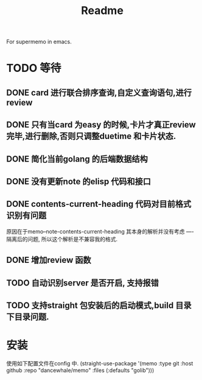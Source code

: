 #+title: Readme
For supermemo in emacs.

* TODO 等待
** DONE card 进行联合排序查询,自定义查询语句,进行review
** DONE 只有当card 为easy 的时候,卡片才真正review 完毕,进行删除,否则只调整duetime 和卡片状态.
** DONE 简化当前golang 的后端数据结构
** DONE 没有更新note 的elisp 代码和接口
** DONE contents-current-heading 代码对目前格式识别有问题
原因在于memo--note-contents-current-heading 其本身的解析并没有考虑
----隔离后的问题, 所以这个解析是不兼容我的格式.
** DONE 增加review 函数
** TODO 自动识别server 是否开启, 支持报错
** TODO 支持straight 包安装后的启动模式,build 目录下目录问题.

* 安装
使用如下配置文件在config 中.
(straight-use-package '(memo :type git :host github
                             :repo "dancewhale/memo" :files (:defaults "golib")))
